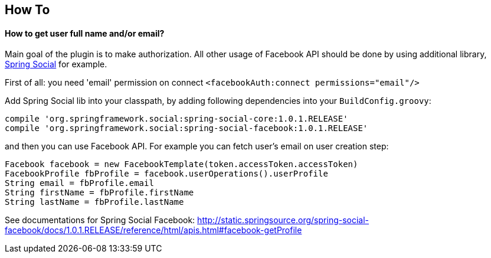 == How To

==== How to get user full name and/or email?

Main goal of the plugin is to make authorization. All other usage of Facebook API should be done by
using additional library, http://www.springsource.org/spring-social[Spring Social] for example.

First of all: you need 'email' permission on connect `<facebookAuth:connect permissions="email"/>`

Add Spring Social lib into your classpath, by adding following dependencies into your `BuildConfig.groovy`:

----
compile 'org.springframework.social:spring-social-core:1.0.1.RELEASE'
compile 'org.springframework.social:spring-social-facebook:1.0.1.RELEASE'
----

and then you can use Facebook API. For example you can fetch user's email on user creation step:

----
Facebook facebook = new FacebookTemplate(token.accessToken.accessToken)
FacebookProfile fbProfile = facebook.userOperations().userProfile
String email = fbProfile.email
String firstName = fbProfile.firstName
String lastName = fbProfile.lastName
----

See documentations for Spring Social Facebook: http://static.springsource.org/spring-social-facebook/docs/1.0.1.RELEASE/reference/html/apis.html#facebook-getProfile